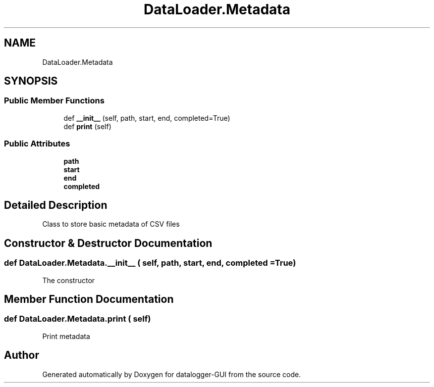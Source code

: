 .TH "DataLoader.Metadata" 3 "Wed Aug 5 2020" "datalogger-GUI" \" -*- nroff -*-
.ad l
.nh
.SH NAME
DataLoader.Metadata
.SH SYNOPSIS
.br
.PP
.SS "Public Member Functions"

.in +1c
.ti -1c
.RI "def \fB__init__\fP (self, path, start, end, completed=True)"
.br
.ti -1c
.RI "def \fBprint\fP (self)"
.br
.in -1c
.SS "Public Attributes"

.in +1c
.ti -1c
.RI "\fBpath\fP"
.br
.ti -1c
.RI "\fBstart\fP"
.br
.ti -1c
.RI "\fBend\fP"
.br
.ti -1c
.RI "\fBcompleted\fP"
.br
.in -1c
.SH "Detailed Description"
.PP 

.PP
.nf
Class to store basic metadata of CSV files
.fi
.PP
 
.SH "Constructor & Destructor Documentation"
.PP 
.SS "def DataLoader\&.Metadata\&.__init__ ( self,  path,  start,  end,  completed = \fCTrue\fP)"

.PP
.nf
The constructor
.fi
.PP
 
.SH "Member Function Documentation"
.PP 
.SS "def DataLoader\&.Metadata\&.print ( self)"

.PP
.nf
Print metadata
.fi
.PP
 

.SH "Author"
.PP 
Generated automatically by Doxygen for datalogger-GUI from the source code\&.

